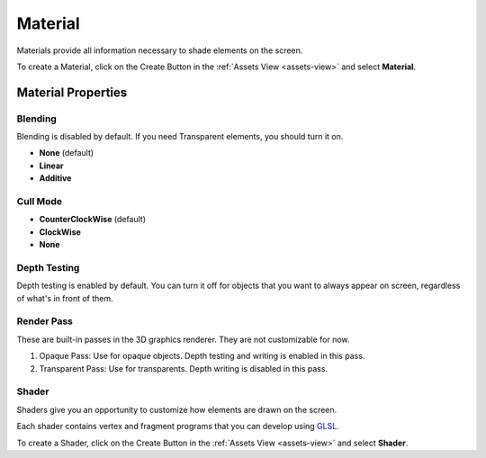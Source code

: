 
.. _material:

========
Material
========

Materials provide all information necessary to shade elements on the screen.

To create a Material, click on the Create Button |create_button| in the :ref:`Assets View <assets-view>` and select **Material**.

Material Properties
===================

Blending
--------

Blending is disabled by default. If you need Transparent elements, you should turn it on.

* **None** (default)
* **Linear**
* **Additive**

Cull Mode
---------

* **CounterClockWise** (default)
* **ClockWise**
* **None**

Depth Testing
-------------

Depth testing is enabled by default. You can turn it off for objects that you want to always appear on screen, regardless of what's in front of them.

Render Pass
-----------

These are built-in passes in the 3D graphics renderer. They are not customizable for now.

1. Opaque Pass: Use for opaque objects. Depth testing and writing is enabled in this pass.

2. Transparent Pass: Use for transparents. Depth writing is disabled in this pass.

.. _shader:

Shader
------

Shaders give you an opportunity to customize how elements are drawn on the screen.

Each shader contains vertex and fragment programs that you can develop using `GLSL <https://www.khronos.org/opengles/sdk/docs/manglsl/docbook4/>`_.

To create a Shader, click on the Create Button |create_button| in the :ref:`Assets View <assets-view>` and select **Shader**.

.. |create_button| image:: ../images/create_button.png
